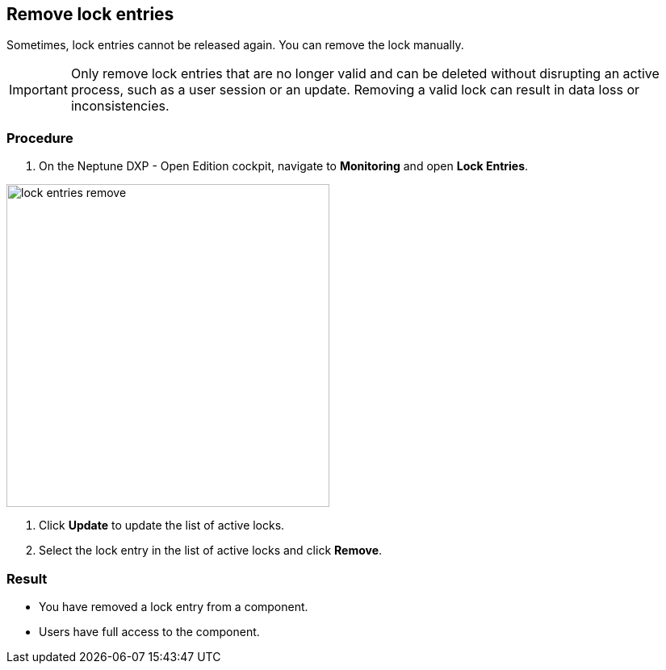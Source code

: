 == Remove lock entries

Sometimes, lock entries cannot be released again. You can remove the lock manually.

IMPORTANT: Only remove lock entries that are no longer valid and can be deleted without disrupting an active process, such as a user session or an update.
Removing a valid lock can result in data loss or inconsistencies.

=== Procedure
. On the Neptune DXP - Open Edition cockpit, navigate to *Monitoring* and open *Lock Entries*.

image::lock-entries-remove.png[width=400 px]

. Click *Update* to update the list of active locks.
. Select the lock entry in the list of active locks and click *Remove*.

=== Result
* You have removed a lock entry from a component.
* Users have full access to the component.
